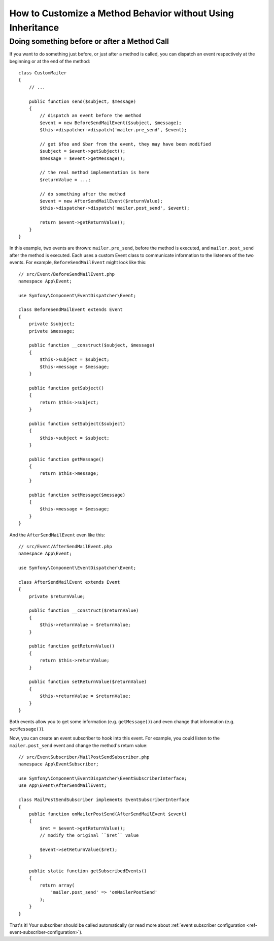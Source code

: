 .. index::
   single: EventDispatcher

How to Customize a Method Behavior without Using Inheritance
============================================================

Doing something before or after a Method Call
---------------------------------------------

If you want to do something just before, or just after a method is called, you
can dispatch an event respectively at the beginning or at the end of the
method::

    class CustomMailer
    {
        // ...

        public function send($subject, $message)
        {
            // dispatch an event before the method
            $event = new BeforeSendMailEvent($subject, $message);
            $this->dispatcher->dispatch('mailer.pre_send', $event);

            // get $foo and $bar from the event, they may have been modified
            $subject = $event->getSubject();
            $message = $event->getMessage();

            // the real method implementation is here
            $returnValue = ...;

            // do something after the method
            $event = new AfterSendMailEvent($returnValue);
            $this->dispatcher->dispatch('mailer.post_send', $event);

            return $event->getReturnValue();
        }
    }

In this example, two events are thrown: ``mailer.pre_send``, before the method is
executed, and ``mailer.post_send`` after the method is executed. Each uses a
custom Event class to communicate information to the listeners of the two
events. For example, ``BeforeSendMailEvent`` might look like this::

    // src/Event/BeforeSendMailEvent.php
    namespace App\Event;

    use Symfony\Component\EventDispatcher\Event;

    class BeforeSendMailEvent extends Event
    {
        private $subject;
        private $message;

        public function __construct($subject, $message)
        {
            $this->subject = $subject;
            $this->message = $message;
        }

        public function getSubject()
        {
            return $this->subject;
        }

        public function setSubject($subject)
        {
            $this->subject = $subject;
        }

        public function getMessage()
        {
            return $this->message;
        }

        public function setMessage($message)
        {
            $this->message = $message;
        }
    }

And the ``AfterSendMailEvent`` even like this::

    // src/Event/AfterSendMailEvent.php
    namespace App\Event;

    use Symfony\Component\EventDispatcher\Event;

    class AfterSendMailEvent extends Event
    {
        private $returnValue;

        public function __construct($returnValue)
        {
            $this->returnValue = $returnValue;
        }

        public function getReturnValue()
        {
            return $this->returnValue;
        }

        public function setReturnValue($returnValue)
        {
            $this->returnValue = $returnValue;
        }
    }

Both events allow you to get some information (e.g. ``getMessage()``) and even change
that information (e.g. ``setMessage()``).

Now, you can create an event subscriber to hook into this event. For example, you
could listen to the ``mailer.post_send`` event and change the method's return value::

    // src/EventSubscriber/MailPostSendSubscriber.php
    namespace App\EventSubscriber;

    use Symfony\Component\EventDispatcher\EventSubscriberInterface;
    use App\Event\AfterSendMailEvent;

    class MailPostSendSubscriber implements EventSubscriberInterface
    {
        public function onMailerPostSend(AfterSendMailEvent $event)
        {
            $ret = $event->getReturnValue();
            // modify the original ``$ret`` value

            $event->setReturnValue($ret);
        }

        public static function getSubscribedEvents()
        {
            return array(
                'mailer.post_send' => 'onMailerPostSend'
            );
        }
    }

That's it! Your subscriber should be called automatically (or read more about
:ref:`event subscriber configuration <ref-event-subscriber-configuration>`).
